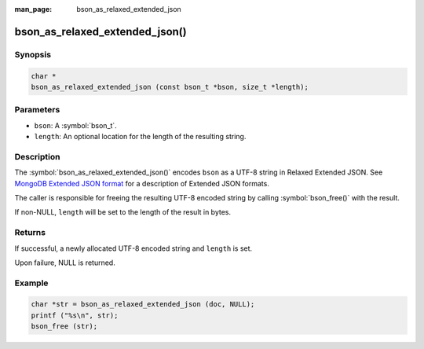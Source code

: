 :man_page: bson_as_relaxed_extended_json

bson_as_relaxed_extended_json()
===============================

Synopsis
--------

.. code-block:: c

  char *
  bson_as_relaxed_extended_json (const bson_t *bson, size_t *length);

Parameters
----------

* ``bson``: A :symbol:`bson_t`.
* ``length``: An optional location for the length of the resulting string.

Description
-----------

The :symbol:`bson_as_relaxed_extended_json()` encodes ``bson`` as a UTF-8 string in Relaxed Extended JSON.
See `MongoDB Extended JSON format`_ for a description of Extended JSON formats.

The caller is responsible for freeing the resulting UTF-8 encoded string by calling :symbol:`bson_free()` with the result.

If non-NULL, ``length`` will be set to the length of the result in bytes.

Returns
-------

If successful, a newly allocated UTF-8 encoded string and ``length`` is set.

Upon failure, NULL is returned.

Example
-------

.. code-block:: c

  char *str = bson_as_relaxed_extended_json (doc, NULL);
  printf ("%s\n", str);
  bson_free (str);


.. only:: html

  .. include:: includes/seealso/bson-as-json.txt

.. _MongoDB Extended JSON format: https://github.com/mongodb/specifications/blob/master/source/extended-json/extended-json.md
